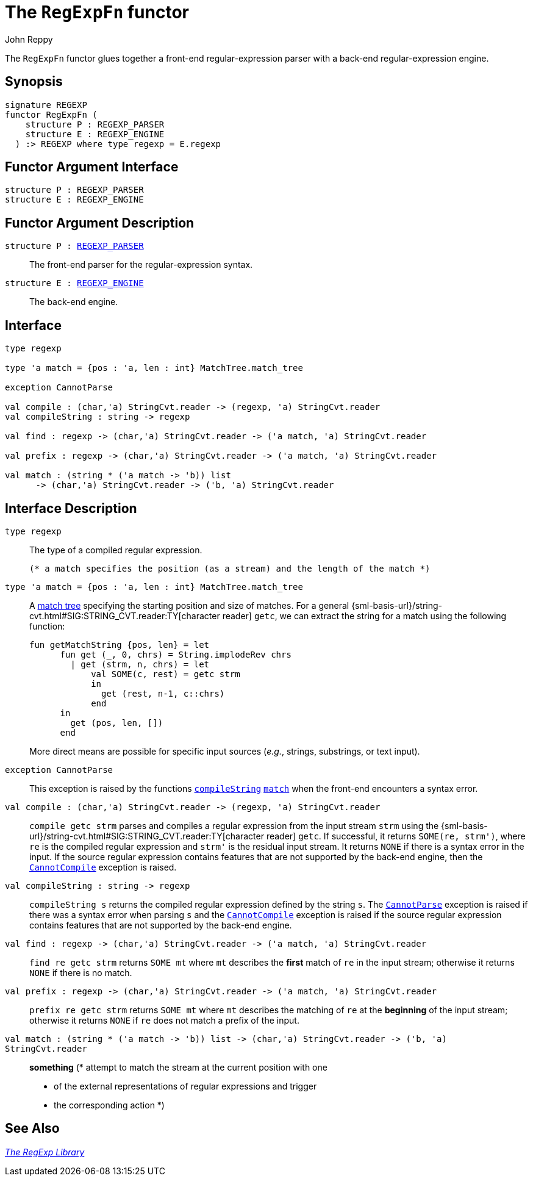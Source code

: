 = The `RegExpFn` functor
:Author: John Reppy
:Date: {release-date}
:stem: latexmath
:source-highlighter: pygments
:VERSION: {smlnj-version}

The `RegExpFn` functor glues together a front-end regular-expression
parser with a back-end regular-expression engine.

== Synopsis

[source,sml]
------------
signature REGEXP
functor RegExpFn (
    structure P : REGEXP_PARSER
    structure E : REGEXP_ENGINE
  ) :> REGEXP where type regexp = E.regexp
------------

== Functor Argument Interface

[source,sml]
------------
structure P : REGEXP_PARSER
structure E : REGEXP_ENGINE
------------

== Functor Argument Description

`[.kw]#structure# P : xref:sig-REGEXP_PARSER.adoc[REGEXP_PARSER]`::
  The front-end parser for the regular-expression syntax.

`[.kw]#structure# E : xref:sig-REGEXP_ENGINE.adoc[REGEXP_ENGINE]`::
  The back-end engine.

== Interface

[source,sml]
------------
type regexp

type 'a match = {pos : 'a, len : int} MatchTree.match_tree

exception CannotParse

val compile : (char,'a) StringCvt.reader -> (regexp, 'a) StringCvt.reader
val compileString : string -> regexp

val find : regexp -> (char,'a) StringCvt.reader -> ('a match, 'a) StringCvt.reader

val prefix : regexp -> (char,'a) StringCvt.reader -> ('a match, 'a) StringCvt.reader

val match : (string * ('a match -> 'b)) list
      -> (char,'a) StringCvt.reader -> ('b, 'a) StringCvt.reader
------------

== Interface Description

`[.kw]#type# regexp`::
  The type of a compiled regular expression.

  (* a match specifies the position (as a stream) and the length of the match *)
`[.kw]#type# 'a match = {pos : 'a, len : int} MatchTree.match_tree`::
  A xref:str-MatchTree.adoc#type:match_tree[match tree] specifying the starting
  position and size of matches.  For a general
  {sml-basis-url}/string-cvt.html#SIG:STRING_CVT.reader:TY[character reader] `getc`,
  we can extract the string for a match using the following function:
+
[source,sml]
------------
fun getMatchString {pos, len} = let
      fun get (_, 0, chrs) = String.implodeRev chrs
        | get (strm, n, chrs) = let
            val SOME(c, rest) = getc strm
            in
              get (rest, n-1, c::chrs)
            end
      in
        get (pos, len, [])
      end
------------
+
More direct means are possible for specific input sources (_e.g._, strings,
substrings, or text input).

[[exn:CannotParse]]
`[.kw]#exception# CannotParse`::
  This exception is raised by the functions xref:#val:compileString[`compileString`]
  xref:#val:match[`match`] when the front-end encounters a syntax error.

`[.kw]#val# compile : (char,'a) StringCvt.reader \-> (regexp, 'a) StringCvt.reader`::
  `compile getc strm` parses and compiles a regular expression from the input
  stream `strm` using the
  {sml-basis-url}/string-cvt.html#SIG:STRING_CVT.reader:TY[character reader] `getc`.
  If successful, it returns `SOME(re, strm')`, where `re` is the compiled
  regular expression and ``strm'`` is the residual input stream.  It returns
  `NONE` if there is a syntax error in the input.  If the source regular
  expression contains features that are not supported by the back-end engine,
  then the xref:str-RegExpSyntax.adoc#exn:CannotCompile[`CannotCompile`]
  exception is raised.

[[val:compileString]]
`[.kw]#val# compileString : string \-> regexp`::
  `compileString s` returns the compiled regular expression defined
  by the string `s`.  The xref:#exn:CannotParse[`CannotParse`] exception
  is raised if there was a syntax error when parsing `s` and the
  xref:str-RegExpSyntax.adoc#exn:CannotCompile[`CannotCompile`] exception
  is raised if  the source regular expression contains features that are
  not supported by the back-end engine.

`[.kw]#val# find : regexp \-> (char,'a) StringCvt.reader \-> ('a match, 'a) StringCvt.reader`::
  `find re getc strm` returns `SOME mt` where `mt` describes the *first*
  match of `re` in the input stream; otherwise it returns `NONE` if there
  is no match.

`[.kw]#val# prefix : regexp \-> (char,'a) StringCvt.reader \-> ('a match, 'a) StringCvt.reader`::
  `prefix re getc strm` returns `SOME mt` where `mt` describes the
  matching of `re` at the *beginning* of the input stream; otherwise it
  returns `NONE` if `re` does not match a prefix of the input.

[[val:match]]
`[.kw]#val# match : (string * ('a match \-> 'b)) list \-> (char,'a) StringCvt.reader \-> ('b, 'a) StringCvt.reader`::
  *something*
        (* attempt to match the stream at the current position with one
	 * of the external representations of regular expressions and trigger
	 * the corresponding action
	 *)

== See Also

xref:regexp-lib.adoc[__The RegExp Library__]

